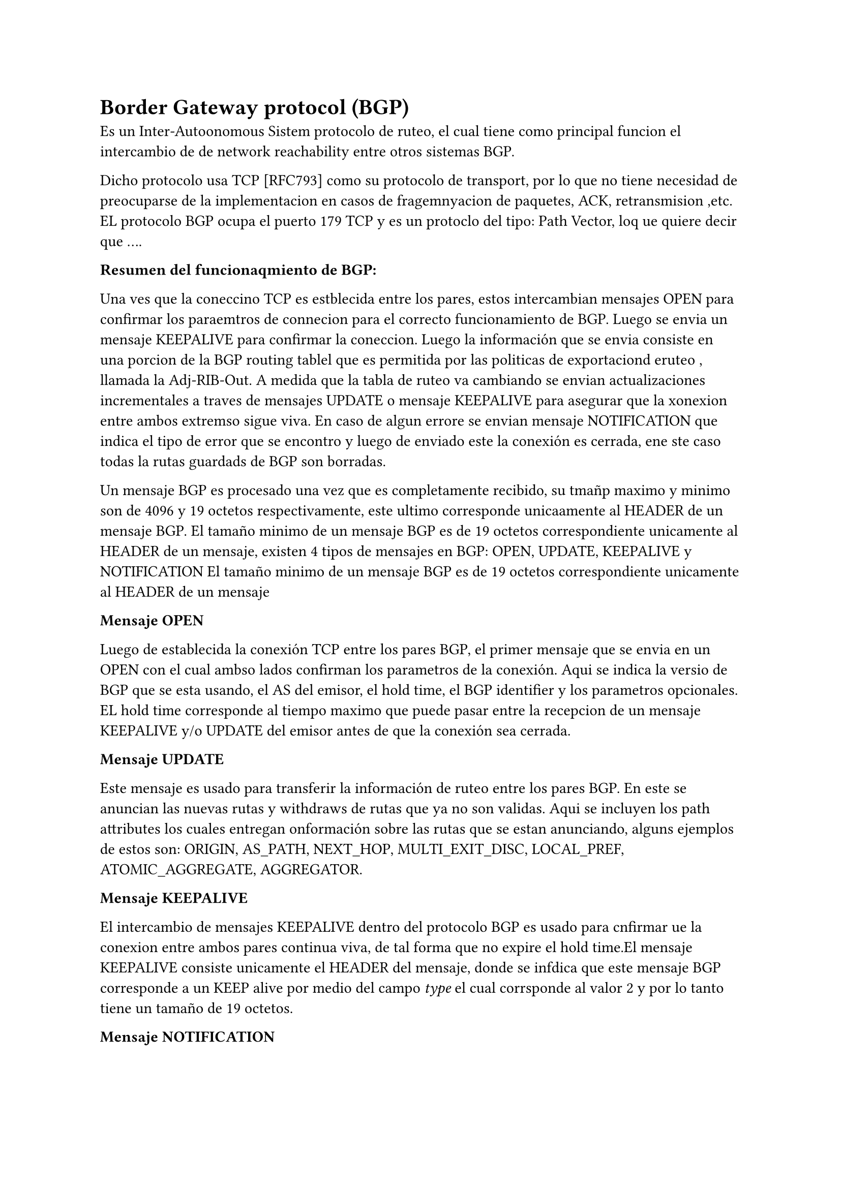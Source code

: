 = Border Gateway protocol (BGP)

Es un Inter-Autoonomous Sistem protocolo de ruteo, el cual tiene como principal funcion el intercambio de de network reachability entre otros sistemas BGP.

Dicho protocolo usa TCP [RFC793] como su protocolo de transport, por lo que no tiene necesidad de preocuparse de la implementacion en casos de fragemnyacion de paquetes, ACK, retransmision ,etc.
//TODO: Explicar como funciona que es incremental corto porque despues sale maś detallado.
EL protocolo BGP ocupa el puerto 179 TCP y es un protoclo del tipo: Path Vector, loq ue quiere decir que  ....


*Resumen del funcionaqmiento de BGP:*

Una ves que la coneccino TCP es estblecida entre los pares, estos intercambian mensajes OPEN para confirmar los paraemtros de connecion para el correcto funcionamiento de BGP. Luego se envia un mensaje KEEPALIVE para confirmar la coneccion.
Luego la información que se envia consiste en una porcion de la BGP routing tablel que es permitida por las politicas de exportaciond eruteo , llamada la Adj-RIB-Out. A medida que la tabla de ruteo va cambiando se envian actualizaciones incrementales a traves de mensajes UPDATE o mensaje KEEPALIVE para asegurar que la xonexion entre ambos extremso sigue viva. En caso de algun errore se envian mensaje NOTIFICATION que indica el tipo de error que se encontro y luego de enviado este la conexión es cerrada, ene ste caso todas la rutas guardads de BGP son borradas.

Un mensaje BGP es procesado una vez que es completamente recibido, su tmañp maximo  y minimo son de 4096 y 19 octetos respectivamente, este ultimo corresponde unicaamente al HEADER de un mensaje BGP.
El tamaño minimo de un mensaje BGP es de 19 octetos correspondiente unicamente al HEADER de un mensaje, existen 4 tipos de mensajes en BGP: OPEN, UPDATE, KEEPALIVE y NOTIFICATION El tamaño minimo de un mensaje BGP es de 19 octetos correspondiente unicamente al HEADER de un mensaje

*Mensaje OPEN*

Luego de establecida la conexión TCP entre los pares BGP, el primer mensaje que se envia en un OPEN con el cual ambso lados confirman los parametros de la conexión.
Aqui se indica la versio de BGP que se esta usando, el AS del emisor, el hold time, el BGP identifier y los parametros opcionales.
EL hold time corresponde al tiempo maximo que puede pasar entre la recepcion de un mensaje KEEPALIVE y/o UPDATE del emisor antes de que la conexión sea cerrada.

*Mensaje UPDATE*

Este mensaje es usado para transferir la información de ruteo entre los pares BGP. En este se anuncian las nuevas rutas y withdraws de rutas que ya no son validas. Aqui se incluyen los path attributes  los cuales entregan onformación sobre las rutas que se estan anunciando, alguns ejemplos de estos son: ORIGIN, AS_PATH, NEXT_HOP, MULTI_EXIT_DISC, LOCAL_PREF, ATOMIC_AGGREGATE, AGGREGATOR.
//FIXME: Ver si poner más informacion

*Mensaje KEEPALIVE*

El intercambio de mensajes KEEPALIVE dentro del protocolo BGP es usado para cnfirmar   ue la conexion entre ambos pares continua viva, de tal forma que no expire el hold time.El mensaje KEEPALIVE consiste unicamente el HEADER del mensaje, donde se infdica que este mensaje BGP  corresponde a un KEEP alive por medio del campo _type_ el cual corrsponde al valor 2 y por lo tanto tiene un tamaño de 19 octetos.

*Mensaje NOTIFICATION*

Este tipo de mensaje es enviado cuando algun error es detectado y luego de ser enviado este mensaje , la conexión es cerrada. El mensaje contiene un codigo de error y un subcodigo de error, los cuales indican en que que tipo de mensaje se encontro el error y que tipo de error fue. Ademas de esto el mensaje contiene un campo de datos el cual entrega mas informacion sobre el error encontrado.

//FIXME: Ver si incluyo State machien BGP

== Routing Information Base (RIB)

Cuando se usa BGP, los routers BGP reciben mensaje UPDATE de sus vecinos BGP, los cuales son analiados y filtrados basandose en las policias que tenga es AS, ára leso ser anunciada a sus otros vecinos. Para esto BGP usa una base de datos llamada Routing Information Base (RIB),esta consta de tres partes:

- *Adj-RIB-In:* Guarda  la routing information de los mensaje UPDATES recibidos de sus peers BGP. store unprocessed routing info  leaprendida de BGP updates recibida se sus peers. 
- *Loc-RIB:* Contiene las rutas que el BGP router selecciona luego de aplicar sus policias locales (proceso de desición) a la información de la _Adj-RIB-in_.
- *Adj-RIB-Out:* Almacena la información que el BGP router selecciona para ser anunciada/Advertised a sus pares BGP. Es la informacipon que se incluye en los mensaje UPDATE.

El flujo de información en BGP es el siguiente: Se recibe la información de los mensjaes UPDATE de sus vecinos, se guarda en la _Adj-RIB-In_, uno por cada peer. Luego la data es analizada y las porciones adecuadas se seleccionan para actualizar la _Loc-RIB_. Finalmente la indormación de la Loc-RIBse escribe en _Adj-RIB-Out_ para ser enviada a los vecinos BGP. Este flujo se conoce como el proceso de desicion BGP.
//FIXME: Revisar esto del RFC sección 9, Esta información se saco 100% de las slides de BGP del ramo de Redes

Sin embargo no todas las rutas del _Loc-RIB_ son agregadas a la tabla de enrutamiento la cual consiste en la informacion que el router ocupa para hacer el forwarding de paquetes, estan deben cubrir ciertos criterios que estan dadso por el software/vendor del router.


La importancia de esta iinformación radica en que la mayoria de los metodos de inferencia de relaciones entre ASes ocupan la información de las RIBs como input de los metodos.

// FIXME: Ver si agregar o no el proceso de desición de BGP


¿Cómo es la propagación de las BGP Routes?



¿Cómo seecciona las rutas BGP?











// == BGP Communities
// Es un atributo, tag o label  

// @RFC-BGP-Communities-Attribute


// LINKS

// - Como funciona BGP, muy buena explicacion: https://blog.cloudflare.com/es-es/prepends-considered-harmful/